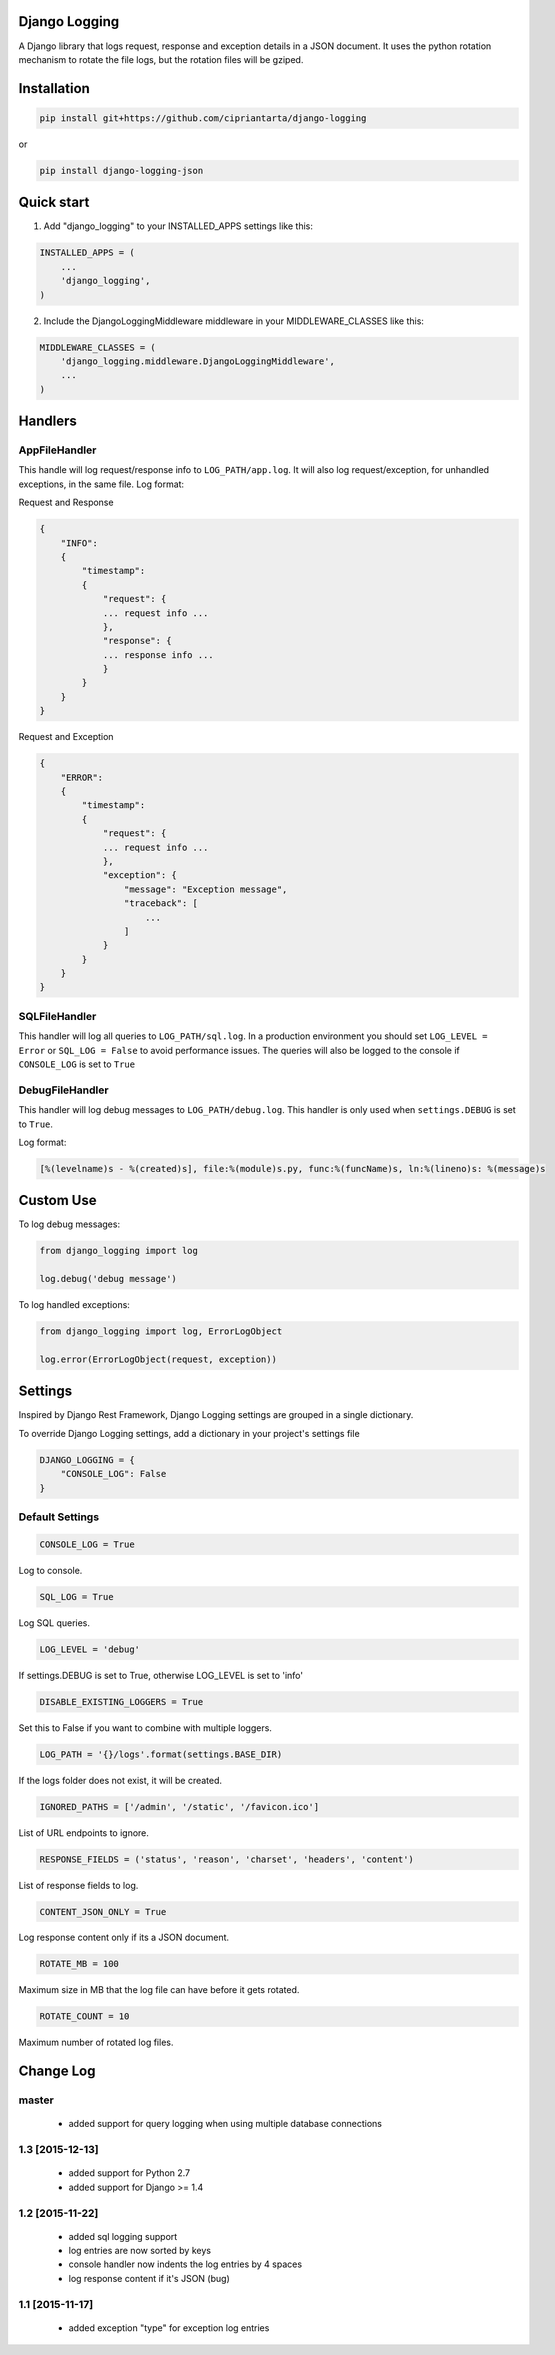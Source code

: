 Django Logging
==============

A Django library that logs request, response and exception details in a JSON document.
It uses the python rotation mechanism to rotate the file logs, but the rotation files will be gziped.

.. image:: https://badge.fury.io/py/django-logging-json.svg
    :target: https://badge.fury.io/py/django-logging-json
    
.. image:: https://img.shields.io/pypi/dm/django-logging-json.svg
    :target: https://img.shields.io/pypi/dm/django-logging-json.svg

Installation
============

.. code-block:: python

    pip install git+https://github.com/cipriantarta/django-logging

or

.. code-block:: python

    pip install django-logging-json

Quick start
===========
1. Add "django_logging" to your INSTALLED_APPS settings like this:

.. code-block:: python

    INSTALLED_APPS = (
        ...
        'django_logging',
    )


2. Include the DjangoLoggingMiddleware middleware in your MIDDLEWARE_CLASSES like this:

.. code-block:: python

    MIDDLEWARE_CLASSES = (
        'django_logging.middleware.DjangoLoggingMiddleware',
        ...
    )

Handlers
========

AppFileHandler
--------------

This handle will log request/response info to ``LOG_PATH/app.log``. It will also log request/exception, for unhandled exceptions, in the same file.
Log format:

Request and Response

.. code-block:: javascript

    {
        "INFO":
        {
            "timestamp":
            {
                "request": {
                ... request info ...
                },
                "response": {
                ... response info ...
                }
            }
        }
    }

Request and Exception

.. code-block:: javascript

    {
        "ERROR":
        {
            "timestamp":
            {
                "request": {
                ... request info ...
                },
                "exception": {
                    "message": "Exception message",
                    "traceback": [
                        ...
                    ]
                }
            }
        }
    }

SQLFileHandler
--------------

This handler will log all queries to ``LOG_PATH/sql.log``.
In a production environment you should set ``LOG_LEVEL = Error`` or ``SQL_LOG = False`` to avoid performance issues.
The queries will also be logged to the console if ``CONSOLE_LOG`` is set to ``True``

DebugFileHandler
----------------

This handler will log debug messages to ``LOG_PATH/debug.log``. This handler is only used when ``settings.DEBUG`` is set to ``True``.

Log format:

.. code-block:: python

    [%(levelname)s - %(created)s], file:%(module)s.py, func:%(funcName)s, ln:%(lineno)s: %(message)s


Custom Use
==========


To log debug messages:

.. code-block:: python

    from django_logging import log

    log.debug('debug message')

To log handled exceptions:

.. code-block:: python

    from django_logging import log, ErrorLogObject

    log.error(ErrorLogObject(request, exception))


Settings
========
Inspired by Django Rest Framework, Django Logging settings are grouped in a single dictionary.

To override Django Logging settings, add a dictionary in your project's settings file

.. code-block:: python

    DJANGO_LOGGING = {
        "CONSOLE_LOG": False
    }
Default Settings
----------------

.. code-block:: python

    CONSOLE_LOG = True
Log to console.

.. code-block:: python

    SQL_LOG = True
Log SQL queries.

.. code-block:: python

    LOG_LEVEL = 'debug'
If settings.DEBUG is set to True, otherwise LOG_LEVEL is set to 'info'

.. code-block:: python

    DISABLE_EXISTING_LOGGERS = True
Set this to False if you want to combine with multiple loggers.

.. code-block:: python

    LOG_PATH = '{}/logs'.format(settings.BASE_DIR)
If the logs folder does not exist, it will be created.

.. code-block:: python

    IGNORED_PATHS = ['/admin', '/static', '/favicon.ico']
List of URL endpoints to ignore.

.. code-block:: python

    RESPONSE_FIELDS = ('status', 'reason', 'charset', 'headers', 'content')
List of response fields to log.

.. code-block:: python

    CONTENT_JSON_ONLY = True
Log response content only if its a JSON document.

.. code-block:: python

    ROTATE_MB = 100
Maximum size in MB that the log file can have before it gets rotated.

.. code-block:: python

    ROTATE_COUNT = 10
Maximum number of rotated log files.


Change Log
==========

master
------

 - added support for query logging when using multiple database connections

1.3 [2015-12-13]
----------------

 - added support for Python 2.7
 - added support for Django >= 1.4

1.2 [2015-11-22]
----------------
 - added sql logging support
 - log entries are now sorted by keys
 - console handler now indents the log entries by 4 spaces
 - log response content if it's JSON (bug)

1.1 [2015-11-17]
----------------
 - added exception "type" for exception log entries
